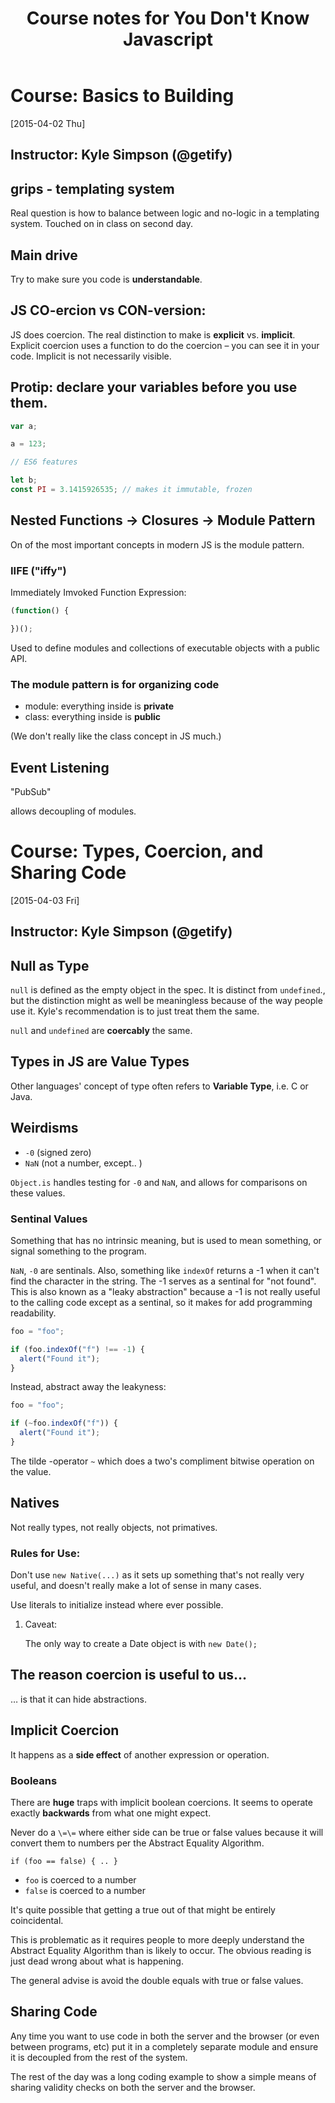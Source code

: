 #+TITLE: Course notes for You Don't Know Javascript

#+STARTUP: showall

* Course: Basics to Building
  [2015-04-02 Thu]

** Instructor: Kyle Simpson (@getify)
** grips - templating system

   Real question is how to balance between logic and no-logic in a
   templating system. Touched on in class on second day.

** Main drive

   Try to make sure you code is **understandable**.

** JS CO-ercion vs CON-version:

   JS does coercion. The real distinction to make is *explicit*
   vs. *implicit*. Explicit coercion uses a function to do the coercion
   -- you can see it in your code. Implicit is not necessarily visible.

** Protip: declare your variables before you use them.

   #+begin_src javascript
     var a;

     a = 123;

     // ES6 features

     let b;
     const PI = 3.1415926535; // makes it immutable, frozen
   #+end_src

** Nested Functions -> Closures -> Module Pattern

   On of the most important concepts in modern JS is the module
   pattern.

*** IIFE ("iffy")

    Immediately Imvoked Function Expression:

    #+begin_src javascript
      (function() {

      })();
    #+end_src

    Used to define modules and collections of executable objects with a
    public API.

*** The module pattern is for organizing code

    - module: everything inside is *private*
    - class: everything inside is *public*

    (We don't really like the class concept in JS much.)

** Event Listening

   "PubSub"

   allows decoupling of modules.



* Course: Types, Coercion, and Sharing Code
  [2015-04-03 Fri]

** Instructor: Kyle Simpson (@getify)

** Null as Type
   =null= is defined as the empty object in the spec.
   It is distinct from =undefined=., but the distinction might as well
   be meaningless because of the way people use it. Kyle's
   recommendation is to just treat them the same.

   =null= and =undefined= are *coercably* the same.

** Types in JS are *Value Types*

   Other languages' concept of type often refers to *Variable Type*,
   i.e. C or Java.

** Weirdisms

   * =-0= (signed zero)
   * =NaN= (not a number, except.. )

   =Object.is= handles testing for =-0= and =NaN=, and allows for
   comparisons on these values.

*** Sentinal Values

    Something that has no intrinsic meaning, but is used to mean
    something, or signal something to the program.

    =NaN=, =-0= are sentinals. Also, something like =indexOf= returns
    a -1 when it can't find the character in the string. The -1 serves
    as a sentinal for "not found". This is also known as a "leaky
    abstraction" because a -1 is not really useful to the calling code
    except as a sentinal, so it makes for add programming readability.

    #+begin_src javascript
      foo = "foo";

      if (foo.indexOf("f") !== -1) {
        alert("Found it");
      }
    #+end_src

    Instead, abstract away the leakyness:

    #+begin_src javascript
      foo = "foo";

      if (~foo.indexOf("f")) {
        alert("Found it");
      }
    #+end_src

    The tilde -operator =~= which does a two's compliment bitwise
    operation on the value.

** Natives

   Not really types, not really objects, not primatives.

*** Rules for Use:

    Don't use =new Native(...)= as it sets up something that's not
    really very useful, and doesn't really make a lot of sense in
    many cases.

    Use literals to initialize instead where ever possible.

**** Caveat:

     The only way to create a Date object is with =new Date();=

** The reason coercion is useful to us...

   ... is that it can hide abstractions.

** Implicit Coercion

   It happens as a *side effect* of another expression or operation.

*** Booleans

    There are *huge* traps with implicit boolean coercions. It seems
    to operate exactly *backwards* from what one might expect.

    Never do a =\=\== where either side can be true or false values
    because it will convert them to numbers per the Abstract Equality
    Algorithm.

    #+begin_src javascrpt
      if (foo == false) { .. }
    #+end_src

    - =foo= is coerced to a number
    - =false= is coerced to a number

    It's quite possible that getting a true out of that might be
    entirely coincidental.

    This is problematic as it requires people to more deeply
    understand the Abstract Equality Algorithm than is likely to
    occur. The obvious reading is just dead wrong about what is
    happening.

    The general advise is avoid the double equals with true or false
    values.

** Sharing Code

   Any time you want to use code in both the server and the browser
   (or even between programs, etc) put it in a completely separate
   module and ensure it is decoupled from the rest of the system.

   The rest of the day was a long coding example to show a simple
   means of sharing validity checks on both the server and the
   browser.
